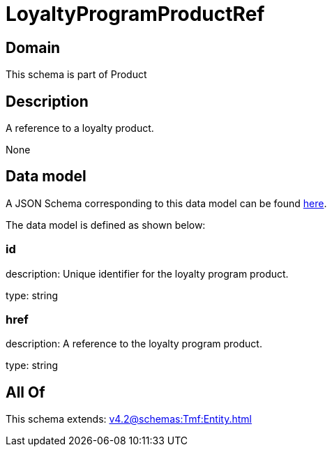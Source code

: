 = LoyaltyProgramProductRef

[#domain]
== Domain

This schema is part of Product

[#description]
== Description

A reference to a loyalty product.

None

[#data_model]
== Data model

A JSON Schema corresponding to this data model can be found https://tmforum.org[here].

The data model is defined as shown below:


=== id
description: Unique identifier for the loyalty program product.

type: string


=== href
description: A reference to the loyalty program product.

type: string


[#all_of]
== All Of

This schema extends: xref:v4.2@schemas:Tmf:Entity.adoc[]
